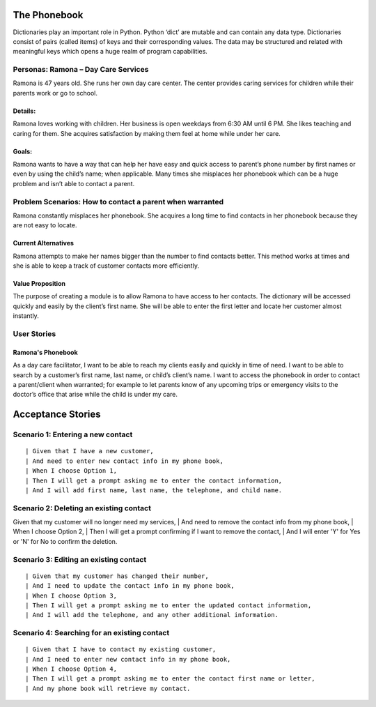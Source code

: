
=============
The Phonebook
=============

Dictionaries play an important role in Python. Python ‘dict’ are mutable and can
contain any data type. Dictionaries consist of pairs (called items) of keys and
their corresponding values. The data may be structured and related with
meaningful keys which opens a huge realm of program capabilities.

Personas: Ramona – Day Care Services
====================================

Ramona is 47 years old. She runs her own day care center. The center 
provides caring services for children while their parents work or go 
to school. 

Details: 
--------

Ramona loves working with children. Her business is open weekdays 
from 6:30 AM until 6 PM. She likes teaching and caring for them.
She acquires satisfaction by making them feel at home while under
her care.

Goals:
------

Ramona wants to have a way that can help her have easy and quick
access to parent’s phone number by first names or even by using
the child’s name; when applicable. Many times she misplaces her
phonebook which can be a huge problem and isn’t able to contact
a parent. 

Problem Scenarios: How to contact a parent when warranted
=========================================================

Ramona constantly misplaces her phonebook. She acquires a long
time to find contacts in her phonebook because they are not easy
to locate.

Current Alternatives
--------------------

Ramona attempts to make her names bigger than the number to find
contacts better. This method works at times and she is able to keep
a track of customer contacts more efficiently. 

Value Proposition
-----------------

The purpose of creating a module is to allow Ramona to have access to
her contacts. The dictionary will be accessed quickly and easily by the
client’s first name. She will be able to enter the first letter and locate
her customer almost instantly.

User Stories
============

Ramona's Phonebook
------------------

As a day care facilitator, I want to be able to reach my clients easily
and quickly in time of need. I want to be able to search by a customer’s
first name, last name, or child’s client’s name. I want to access the
phonebook in order to contact a parent/client when warranted; for example
to let parents know of any upcoming trips or emergency visits to the
doctor’s office that arise while the child is under my care.

==================
Acceptance Stories
==================

Scenario 1: Entering a new contact
==================================
::

| Given that I have a new customer,
| And need to enter new contact info in my phone book,
| When I choose Option 1,
| Then I will get a prompt asking me to enter the contact information,
| And I will add first name, last name, the telephone, and child name.

Scenario 2: Deleting an existing contact
========================================
::

Given that my customer will no longer need my services,
| And need to remove the contact info from my phone book,
| When I choose Option 2,
| Then I will get a prompt confirming if I want to remove the contact,
| And I will enter 'Y' for Yes or 'N' for No to confirm the deletion.


Scenario 3: Editing an existing contact
=======================================
::

| Given that my customer has changed their number,
| And I need to update the contact info in my phone book,
| When I choose Option 3,
| Then I will get a prompt asking me to enter the updated contact information,
| And I will add the telephone, and any other additional information.



Scenario 4: Searching for an existing contact
==============================================

::

| Given that I have to contact my existing customer,
| And I need to enter new contact info in my phone book,
| When I choose Option 4,
| Then I will get a prompt asking me to enter the contact first name or letter,
| And my phone book will retrieve my contact.
